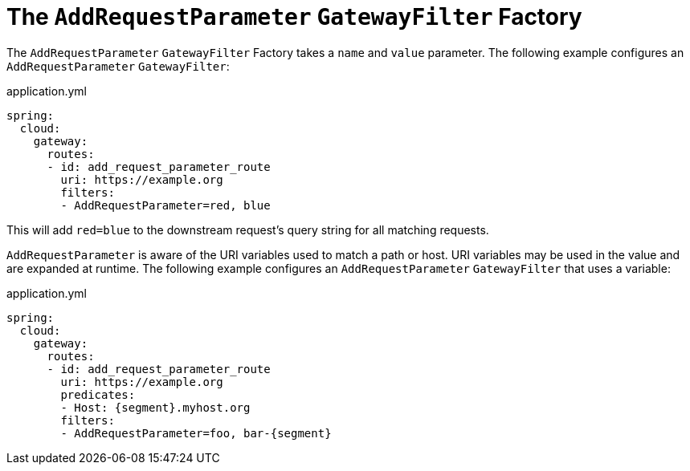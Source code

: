 [[the-addrequestparameter-gatewayfilter-factory]]
= The `AddRequestParameter` `GatewayFilter` Factory

The `AddRequestParameter` `GatewayFilter` Factory takes a `name` and `value` parameter.
The following example configures an `AddRequestParameter` `GatewayFilter`:

.application.yml
[source,yaml]
----
spring:
  cloud:
    gateway:
      routes:
      - id: add_request_parameter_route
        uri: https://example.org
        filters:
        - AddRequestParameter=red, blue
----

This will add `red=blue` to the downstream request's query string for all matching requests.

`AddRequestParameter` is aware of the URI variables used to match a path or host.
URI variables may be used in the value and are expanded at runtime.
The following example configures an `AddRequestParameter` `GatewayFilter` that uses a variable:

.application.yml
[source,yaml]
----
spring:
  cloud:
    gateway:
      routes:
      - id: add_request_parameter_route
        uri: https://example.org
        predicates:
        - Host: {segment}.myhost.org
        filters:
        - AddRequestParameter=foo, bar-{segment}
----

